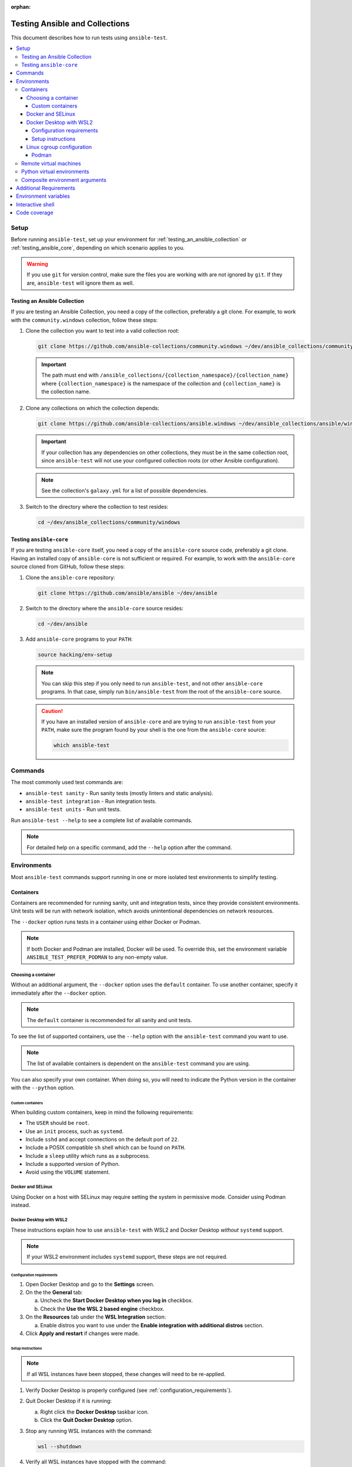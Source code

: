 :orphan:

.. _testing_running_locally:

*******************************
Testing Ansible and Collections
*******************************

This document describes how to run tests using ``ansible-test``.

.. contents::
   :local:

Setup
=====

Before running ``ansible-test``, set up your environment for :ref:`testing_an_ansible_collection` or
:ref:`testing_ansible_core`, depending on which scenario applies to you.

.. warning::

   If you use ``git`` for version control, make sure the files you are working with are not ignored by ``git``.
   If they are, ``ansible-test`` will ignore them as well.

.. _testing_an_ansible_collection:

Testing an Ansible Collection
-----------------------------

If you are testing an Ansible Collection, you need a copy of the collection, preferably a git clone.
For example, to work with the ``community.windows`` collection, follow these steps:

1. Clone the collection you want to test into a valid collection root:

   .. code-block:: shell

      git clone https://github.com/ansible-collections/community.windows ~/dev/ansible_collections/community/windows

   .. important::

      The path must end with ``/ansible_collections/{collection_namespace}/{collection_name}`` where
      ``{collection_namespace}`` is the namespace of the collection and ``{collection_name}`` is the collection name.

2. Clone any collections on which the collection depends:

   .. code-block:: shell

      git clone https://github.com/ansible-collections/ansible.windows ~/dev/ansible_collections/ansible/windows

   .. important::

      If your collection has any dependencies on other collections, they must be in the same collection root, since
      ``ansible-test`` will not use your configured collection roots (or other Ansible configuration).

   .. note::

      See the collection's ``galaxy.yml`` for a list of possible dependencies.

3. Switch to the directory where the collection to test resides:

   .. code-block:: shell

      cd ~/dev/ansible_collections/community/windows

.. _testing_ansible_core:

Testing ``ansible-core``
------------------------

If you are testing ``ansible-core`` itself, you need a copy of the ``ansible-core`` source code, preferably a git clone.
Having an installed copy of ``ansible-core`` is not sufficient or required.
For example, to work with the ``ansible-core`` source cloned from GitHub, follow these steps:

1. Clone the ``ansible-core`` repository:

   .. code-block:: shell

      git clone https://github.com/ansible/ansible ~/dev/ansible

2. Switch to the directory where the ``ansible-core`` source resides:

   .. code-block:: shell

      cd ~/dev/ansible

3. Add ``ansible-core`` programs to your ``PATH``:

   .. code-block:: shell

      source hacking/env-setup

   .. note::

      You can skip this step if you only need to run ``ansible-test``, and not other ``ansible-core`` programs.
      In that case, simply run ``bin/ansible-test`` from the root of the ``ansible-core`` source.

   .. caution::

      If you have an installed version of ``ansible-core`` and are trying to run ``ansible-test`` from your ``PATH``,
      make sure the program found by your shell is the one from the ``ansible-core`` source:

      .. code-block:: shell

         which ansible-test

Commands
========

The most commonly used test commands are:

* ``ansible-test sanity`` - Run sanity tests (mostly linters and static analysis).
* ``ansible-test integration`` - Run integration tests.
* ``ansible-test units`` - Run unit tests.

Run ``ansible-test --help`` to see a complete list of available commands.

.. note::

   For detailed help on a specific command, add the ``--help`` option after the command.

Environments
============

Most ``ansible-test`` commands support running in one or more isolated test environments to simplify testing.

Containers
----------

Containers are recommended for running sanity, unit and integration tests, since they provide consistent environments.
Unit tests will be run with network isolation, which avoids unintentional dependencies on network resources.

The ``--docker`` option runs tests in a container using either Docker or Podman.

.. note::

   If both Docker and Podman are installed, Docker will be used.
   To override this, set the environment variable ``ANSIBLE_TEST_PREFER_PODMAN`` to any non-empty value.

Choosing a container
^^^^^^^^^^^^^^^^^^^^

Without an additional argument, the ``--docker`` option uses the ``default`` container.
To use another container, specify it immediately after the ``--docker`` option.

.. note::

   The ``default`` container is recommended for all sanity and unit tests.

To see the list of supported containers, use the ``--help`` option with the ``ansible-test`` command you want to use.

.. note::

   The list of available containers is dependent on the ``ansible-test`` command you are using.

You can also specify your own container.
When doing so, you will need to indicate the Python version in the container with the ``--python`` option.

Custom containers
"""""""""""""""""

When building custom containers, keep in mind the following requirements:

* The ``USER`` should be ``root``.
* Use an ``init`` process, such as ``systemd``.
* Include ``sshd`` and accept connections on the default port of ``22``.
* Include a POSIX compatible ``sh`` shell which can be found on ``PATH``.
* Include a ``sleep`` utility which runs as a subprocess.
* Include a supported version of Python.
* Avoid using the ``VOLUME`` statement.

Docker and SELinux
^^^^^^^^^^^^^^^^^^

Using Docker on a host with SELinux may require setting the system in permissive mode.
Consider using Podman instead.

Docker Desktop with WSL2
^^^^^^^^^^^^^^^^^^^^^^^^

These instructions explain how to use ``ansible-test`` with WSL2 and Docker Desktop *without* ``systemd`` support.

.. note::

   If your WSL2 environment includes ``systemd`` support, these steps are not required.

.. _configuration_requirements:

Configuration requirements
""""""""""""""""""""""""""

1. Open Docker Desktop and go to the **Settings** screen.
2. On the the **General** tab:

   a. Uncheck the **Start Docker Desktop when you log in** checkbox.
   b. Check the **Use the WSL 2 based engine** checkbox.

3. On the **Resources** tab under the **WSL Integration** section:

   a. Enable distros you want to use under the **Enable integration with additional distros** section.

4. Click **Apply and restart** if changes were made.

.. setup_instructions:

Setup instructions
""""""""""""""""""

.. note::

   If all WSL instances have been stopped, these changes will need to be re-applied.

1. Verify Docker Desktop is properly configured (see :ref:`configuration_requirements`).
2. Quit Docker Desktop if it is running:

   a. Right click the **Docker Desktop** taskbar icon.
   b. Click the **Quit Docker Desktop** option.

3. Stop any running WSL instances with the command:

   .. code-block:: shell

      wsl --shutdown

4. Verify all WSL instances have stopped with the command:

   .. code-block:: shell

      wsl -l -v

5. Start a WSL instance and perform the following steps as ``root``:

   a. Verify the ``systemd`` subsystem is not registered:

      a.  Check for the ``systemd`` cgroup hierarchy with the following command:

          .. code-block:: shell

             grep systemd /proc/self/cgroup

      b. If any matches are found, re-check the :ref:`configuration_requirements` and follow the
         :ref:`setup_instructions` again.

   b. Mount the ``systemd`` cgroup hierarchy with the following commands:

   .. code-block:: shell

      mkdir /sys/fs/cgroup/systemd
      mount cgroup -t cgroup /sys/fs/cgroup/systemd -o none,name=systemd,xattr

6. Start Docker Desktop.

You should now be able to use ``ansible-test`` with the ``--docker`` option.

.. linux_cgroup_configuration:

Linux cgroup configuration
^^^^^^^^^^^^^^^^^^^^^^^^^^

.. note::

   These changes will need to be re-applied each time the container host is booted.

For certain container hosts and container combinations, additional setup on the container host may be required.
In these situations ``ansible-test`` will report an error and provide additional instructions to run as ``root``:

.. code-block:: shell

   mkdir /sys/fs/cgroup/systemd
   mount cgroup -t cgroup /sys/fs/cgroup/systemd -o none,name=systemd,xattr

If you are using rootless Podman, an additional command must be run, also as ``root``.
Make sure to substitute your user and group for ``{user}`` and ``{group}`` respectively:

.. code-block:: shell

   chown -R {user}:{group} /sys/fs/cgroup/systemd

Podman
""""""

When using Podman, you may need to stop existing Podman processes after following the :ref:`linux_cgroup_configuration`
instructions. Otherwise Podman may be unable to see the new mount point.

You can check to see if Podman is running by looking for ``podman`` and ``catatonit`` processes.

Remote virtual machines
-----------------------

Remote virtual machines are recommended for running integration tests not suitable for execution in containers.

The ``--remote`` option runs tests in a cloud hosted ephemeral virtual machine.

.. note::

   An API key is required to use this feature, unless running under an approved Azure Pipelines organization.

To see the list of supported systems, use the ``--help`` option with the ``ansible-test`` command you want to use.

.. note::

   The list of available systems is dependent on the ``ansible-test`` command you are using.

Python virtual environments
---------------------------

Python virtual environments provide a simple way to achieve isolation from the system and user Python environments.
They are recommended for unit and integration tests when the ``--docker`` and ``--remote`` options cannot be used.

The ``--venv`` option runs tests in a virtual environment managed by ``ansible-test``.
Requirements are automatically installed before tests are run.

Composite environment arguments
-------------------------------

The environment arguments covered in this document are sufficient for most use cases.
However, some scenarios may require the additional flexibility offered by composite environment arguments.

The ``--controller`` and ``--target`` options are alternatives to the ``--docker``, ``--remote`` and ``--venv`` options.

.. note::

   When using the ``shell`` command, the ``--target`` option is replaced by three platform specific options.

Add the ``--help`` option to your ``ansible-test`` command to learn more about the composite environment arguments.

Additional Requirements
=======================

Some ``ansible-test`` commands have additional requirements.
You can use the ``--requirements`` option to automatically install them.

.. note::

   When using a test environment managed by ``ansible-test`` the ``--requirements`` option is usually unnecessary.

Environment variables
=====================

When using environment variables to manipulate tests there some limitations to keep in mind. Environment variables are:

* Not propagated from the host to the test environment when using the ``--docker`` or ``--remote`` options.
* Not exposed to the test environment unless enabled in ``test/lib/ansible_test/_internal/util.py`` in the ``common_environment`` function.

    Example: ``ANSIBLE_KEEP_REMOTE_FILES=1`` can be set when running ``ansible-test integration --venv``. However, using the ``--docker`` option would
    require running ``ansible-test shell`` to gain access to the Docker environment. Once at the shell prompt, the environment variable could be set
    and the tests executed. This is useful for debugging tests inside a container by following the
    :ref:`debugging_modules` instructions.

Interactive shell
=================

Use the ``ansible-test shell`` command to get an interactive shell in the same environment used to run tests. Examples:

* ``ansible-test shell --docker`` - Open a shell in the default docker container.
* ``ansible-test shell --venv --python 3.10`` - Open a shell in a Python 3.10 virtual environment.

Code coverage
=============

Code coverage reports make it easy to identify untested code for which more tests should
be written.  Online reports are available but only cover the ``devel`` branch (see
:ref:`developing_testing`).  For new code local reports are needed.

Add the ``--coverage`` option to any test command to collect code coverage data.  If you
aren't using the ``--venv`` or ``--docker`` options which create an isolated python
environment then you may have to use the ``--requirements`` option to ensure that the
correct version of the coverage module is installed:

.. code-block:: shell

   ansible-test coverage erase
   ansible-test units --coverage apt
   ansible-test integration --coverage aws_lambda
   ansible-test coverage html

Reports can be generated in several different formats:

* ``ansible-test coverage report`` - Console report.
* ``ansible-test coverage html`` - HTML report.
* ``ansible-test coverage xml`` - XML report.

To clear data between test runs, use the ``ansible-test coverage erase`` command.
